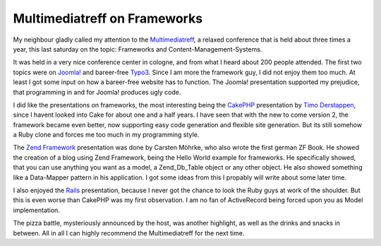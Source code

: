 Multimediatreff on Frameworks
=============================

My neighbour gladly called my attention to the
`Multimediatreff <http://www.multimediatreff.de>`_, a relaxed conference
that is held about three times a year, this last saturday on the topic:
Frameworks and Content-Management-Systems.

It was held in a very nice conference center in cologne, and from what I
heard about 200 people attended. The first two topics were on
`Joomla! <http://www.joomla.org/>`_ and bareer-free
`Typo3 <http://www.typo3.org>`_. Since I am more the framework guy, I
did not enjoy them too much. At least I got some input on how a
bareer-free website has to function. The Joomla! presentation supported
my prejudice, that programming in and for Joomla! produces ugly code.

I did like the presentations on frameworks, the most interesting being
the `CakePHP <http://www.cakephp.org>`_ presentation by `Timo
Derstappen <http://teemow.com/>`_, since I havent looked into Cake for
about one and a half years. I have seen that with the new to come
version 2, the framework became even better, now supporting easy code
generation and flexible site generation. But its still somehow a Ruby
clone and forces me too much in my programming style.

The `Zend Framework <http://framework.zend.com>`_ presentation was done
by Carsten Möhrke, who also wrote the first german ZF Book. He showed
the creation of a blog using Zend Framework, being the Hello World
example for frameworks. He specifically showed, that you can use
anything you want as a model, a Zend\_Db\_Table object or any other
object. He also showed something like a Data-Mapper pattern in his
application. I got some ideas from this I propably will write about some
later time.

I also enjoyed the `Rails <http://www.rubyonrails.de>`_ presentation,
because I never got the chance to look the Ruby guys at work of the
shoulder. But this is even worse than CakePHP was my first observation.
I am no fan of ActiveRecord being forced upon you as Model
implementation.

The pizza battle, mysteriously announced by the host, was another
highlight, as well as the drinks and snacks in between. All in all I can
highly recommend the Multimediatreff for the next time.

.. categories:: none
.. tags:: none
.. comments::
.. author:: beberlei <kontakt@beberlei.de>